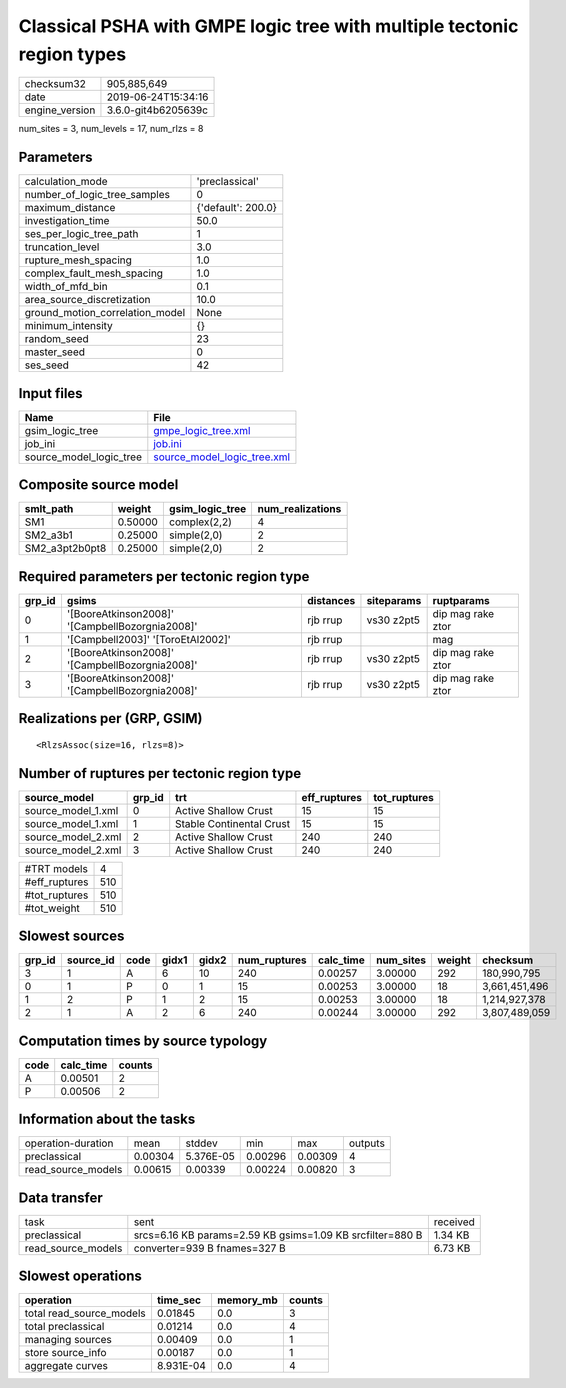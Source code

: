 Classical PSHA with GMPE logic tree with multiple tectonic region types
=======================================================================

============== ===================
checksum32     905,885,649        
date           2019-06-24T15:34:16
engine_version 3.6.0-git4b6205639c
============== ===================

num_sites = 3, num_levels = 17, num_rlzs = 8

Parameters
----------
=============================== ==================
calculation_mode                'preclassical'    
number_of_logic_tree_samples    0                 
maximum_distance                {'default': 200.0}
investigation_time              50.0              
ses_per_logic_tree_path         1                 
truncation_level                3.0               
rupture_mesh_spacing            1.0               
complex_fault_mesh_spacing      1.0               
width_of_mfd_bin                0.1               
area_source_discretization      10.0              
ground_motion_correlation_model None              
minimum_intensity               {}                
random_seed                     23                
master_seed                     0                 
ses_seed                        42                
=============================== ==================

Input files
-----------
======================= ============================================================
Name                    File                                                        
======================= ============================================================
gsim_logic_tree         `gmpe_logic_tree.xml <gmpe_logic_tree.xml>`_                
job_ini                 `job.ini <job.ini>`_                                        
source_model_logic_tree `source_model_logic_tree.xml <source_model_logic_tree.xml>`_
======================= ============================================================

Composite source model
----------------------
============== ======= =============== ================
smlt_path      weight  gsim_logic_tree num_realizations
============== ======= =============== ================
SM1            0.50000 complex(2,2)    4               
SM2_a3b1       0.25000 simple(2,0)     2               
SM2_a3pt2b0pt8 0.25000 simple(2,0)     2               
============== ======= =============== ================

Required parameters per tectonic region type
--------------------------------------------
====== =============================================== ========= ========== =================
grp_id gsims                                           distances siteparams ruptparams       
====== =============================================== ========= ========== =================
0      '[BooreAtkinson2008]' '[CampbellBozorgnia2008]' rjb rrup  vs30 z2pt5 dip mag rake ztor
1      '[Campbell2003]' '[ToroEtAl2002]'               rjb rrup             mag              
2      '[BooreAtkinson2008]' '[CampbellBozorgnia2008]' rjb rrup  vs30 z2pt5 dip mag rake ztor
3      '[BooreAtkinson2008]' '[CampbellBozorgnia2008]' rjb rrup  vs30 z2pt5 dip mag rake ztor
====== =============================================== ========= ========== =================

Realizations per (GRP, GSIM)
----------------------------

::

  <RlzsAssoc(size=16, rlzs=8)>

Number of ruptures per tectonic region type
-------------------------------------------
================== ====== ======================== ============ ============
source_model       grp_id trt                      eff_ruptures tot_ruptures
================== ====== ======================== ============ ============
source_model_1.xml 0      Active Shallow Crust     15           15          
source_model_1.xml 1      Stable Continental Crust 15           15          
source_model_2.xml 2      Active Shallow Crust     240          240         
source_model_2.xml 3      Active Shallow Crust     240          240         
================== ====== ======================== ============ ============

============= ===
#TRT models   4  
#eff_ruptures 510
#tot_ruptures 510
#tot_weight   510
============= ===

Slowest sources
---------------
====== ========= ==== ===== ===== ============ ========= ========= ====== =============
grp_id source_id code gidx1 gidx2 num_ruptures calc_time num_sites weight checksum     
====== ========= ==== ===== ===== ============ ========= ========= ====== =============
3      1         A    6     10    240          0.00257   3.00000   292    180,990,795  
0      1         P    0     1     15           0.00253   3.00000   18     3,661,451,496
1      2         P    1     2     15           0.00253   3.00000   18     1,214,927,378
2      1         A    2     6     240          0.00244   3.00000   292    3,807,489,059
====== ========= ==== ===== ===== ============ ========= ========= ====== =============

Computation times by source typology
------------------------------------
==== ========= ======
code calc_time counts
==== ========= ======
A    0.00501   2     
P    0.00506   2     
==== ========= ======

Information about the tasks
---------------------------
================== ======= ========= ======= ======= =======
operation-duration mean    stddev    min     max     outputs
preclassical       0.00304 5.376E-05 0.00296 0.00309 4      
read_source_models 0.00615 0.00339   0.00224 0.00820 3      
================== ======= ========= ======= ======= =======

Data transfer
-------------
================== ========================================================= ========
task               sent                                                      received
preclassical       srcs=6.16 KB params=2.59 KB gsims=1.09 KB srcfilter=880 B 1.34 KB 
read_source_models converter=939 B fnames=327 B                              6.73 KB 
================== ========================================================= ========

Slowest operations
------------------
======================== ========= ========= ======
operation                time_sec  memory_mb counts
======================== ========= ========= ======
total read_source_models 0.01845   0.0       3     
total preclassical       0.01214   0.0       4     
managing sources         0.00409   0.0       1     
store source_info        0.00187   0.0       1     
aggregate curves         8.931E-04 0.0       4     
======================== ========= ========= ======
